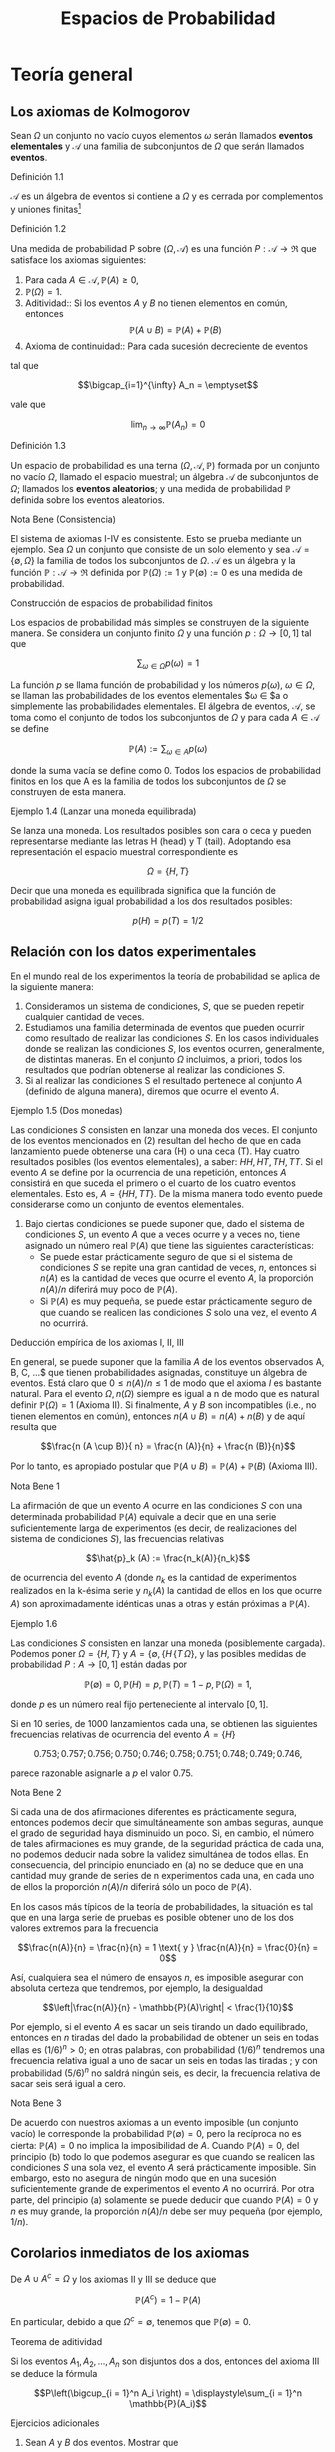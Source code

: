 #+title:Espacios de Probabilidad
* Teoría general
** Los axiomas de Kolmogorov
Sean $\Omega$ un conjunto no vacío cuyos elementos $\omega$ serán
llamados *eventos elementales* y $\mathcal{A}$ una familia de
subconjuntos de $\Omega$ que serán llamados *eventos*.
**** Definición 1.1
$\mathcal{A}$ es un álgebra de eventos si contiene a $\Omega$ y es
cerrada por complementos y uniones finitas[fn:1]
[fn:1]
Nomenclatura y definiciones previas. Sean $A$ y $B$ eventos.
1. Escribiremos $A^c := \{\omega \in \Omega : \omega \notin A\}$ para
   designar al evento que no ocurre $A$. El evento $A^c$ se llama el
   complemento de $A$.
2. Escribiremos $A \cup B := \{\omega \in \Omega : \omega \in A$ o $
   \omega \in B\}$ para designar al evento que ocurre al menos uno de
   los eventos $A$ o $B$. El evento $A \cup B$ se llama la unión de
   $A$ y $B$.
3. Escribiremos $A \cap B := \{\omega \in \Omega : \omega \in A$ y $
   \omega \in B\}$ para designar al evento ocurren ambos $A$ y $B$. El
   evento $A \cap B$ se llama la intersección de $A$ y $B$.
A veces escribiremos $A  \setminus  B$ en lugar de $A \cap B^c$,
esto es, el evento que $A$ ocurre, pero $B$ no lo hace. Cuando dos
eventos $A$ y $B$ no tienen elementos en común, esto es $A \cap B =
\emptyset$, diremos que $A$ y $B$ son disjuntos. Una colección de eventos
$A_1, A_2, \dots$ se dice disjunta dos a dos, si A_i \cap A_j =
\emptyset \forall i \neq j$.
1. $\Omega \in \mathcal{A}$,
2. $A \in \mathcal{A} \implies A^c \in \mathcal{A}$,
3. $A, B \in \mathcal{A} \implies A \cup B \in \mathcal{A}$.
**** Definición 1.2
Una medida de probabilidad P sobre $(\Omega, \mathcal{A})$ es una
función $P: \mathcal{A} \rightarrow \Re$ que satisface los axiomas
siguientes:
1. Para cada $A \in \mathcal{A}, \mathbb{P}(A) \geq 0$,
2. $\mathbb{P}(\Omega) = 1$.
3. Aditividad:: Si los eventos $A$ y $B$ no tienen elementos en común,
   entonces $$\mathbb{P}(A \cup B) = \mathbb{P}(A) + \mathbb{P}(B)$$
4. Axioma de continuidad:: Para cada sucesión decreciente de eventos

#+name: eq:1
\begin{equation}
A_1 \supset A_2 \supset \cdots \supset A_n \supset \cdots
\end{equation}

tal que

$$\bigcap_{i=1}^{\infty} A_n = \emptyset$$

vale que

$$\lim_{n \rightarrow \infty} \mathbb{P}(A_n) = 0$$
**** Definición 1.3
Un espacio de probabilidad es una terna $(\Omega, \mathcal{A},
\mathbb{P})$ formada por un conjunto no vacío $\Omega$, llamado el
espacio muestral; un álgebra $\mathcal{A}$ de subconjuntos de
$\Omega$; llamados los *eventos aleatorios*; y una medida de
probabilidad $\mathbb{P}$ definida sobre los eventos aleatorios.
**** Nota Bene (Consistencia)
El sistema de axiomas I-IV es consistente. Esto se prueba mediante un
ejemplo. Sea $\Omega$ un conjunto que consiste de un solo elemento y
sea $\mathcal{A} = \{\emptyset, \Omega\}$ la familia de todos los
subconjuntos de $\Omega$. $\mathcal{A}$ es un álgebra y la función
$\mathbb{P}: \mathcal{A} \rightarrow \Re$ definida por $\mathbb{P}(\Omega) := 1$
y $\mathbb{P}(\emptyset) := 0$ es una medida de probabilidad.
**** Construcción de espacios de probabilidad finitos
Los espacios de probabilidad más simples se construyen de la siguiente
manera. Se considera un conjunto finito $\Omega$ y una función $p :
\Omega \rightarrow [0, 1]$ tal que

$$\displaystyle\sum_{\omega \in \Omega} p (\omega) = 1$$

La función $p$ se llama función de probabilidad y los números
$p(\omega)$, $\omega \in \Omega$, se llaman las probabilidades de los
eventos elementales $\omega \in \Omeg$a o simplemente las
probabilidades elementales.
El álgebra de eventos, $\mathcal{A}$, se toma como el conjunto de
todos los subconjuntos de $\Omega$ y para cada $A \in \mathcal{A}$ se
define

$$\mathbb{P}(A) := \displaystyle\sum_{\omega \in A} p (\omega)$$

donde
la suma vacía se define como 0.
Todos los espacios de probabilidad finitos en los que A es la familia
de todos los subconjuntos de $\Omega$ se construyen de esta manera.
**** Ejemplo 1.4 (Lanzar una moneda equilibrada)
Se lanza una moneda. Los resultados posibles son cara o ceca y pueden
representarse mediante las letras H (head) y T (tail). Adoptando esa
representación el espacio muestral correspondiente es

$$\Omega = \{H, T \}$$

Decir que una moneda es equilibrada significa que la función de
probabilidad asigna igual probabilidad a los dos resultados posibles:

$$p (H) = p (T) = 1/2$$
** Relación con los datos experimentales
En el mundo real de los experimentos la teoría de probabilidad se
aplica de la siguiente manera:
1. Consideramos un sistema de condiciones, $S$, que se pueden repetir
   cualquier cantidad de veces.
2. Estudiamos una familia determinada de eventos que pueden ocurrir
   como resultado de realizar las condiciones $S$. En los casos
   individuales donde se realizan las condiciones $S$, los eventos
   ocurren, generalmente, de distintas maneras. En el conjunto
   $\Omega$ incluimos, a priori, todos los resultados que podrían
   obtenerse al realizar las condiciones $S$.
3. Si al realizar las condiciones S el resultado pertenece al conjunto
   $A$ (definido de alguna manera), diremos que ocurre el evento $A$.
**** Ejemplo 1.5 (Dos monedas)
Las condiciones $S$ consisten en lanzar una moneda dos veces.  El
conjunto de los eventos mencionados en (2) resultan del hecho de que
en cada lanzamiento puede obtenerse una cara (H) o una ceca (T). Hay
cuatro resultados posibles (los eventos elementales), a saber: $HH, HT
, TH, TT$. Si el evento $A$ se define por la ocurrencia de una
repetición, entonces $A$ consistirá en que suceda el primero o el
cuarto de los cuatro eventos elementales. Esto es, $A = \{HH, TT
\}$. De la misma manera todo evento puede considerarse como un
conjunto de eventos elementales.
4. Bajo ciertas condiciones se puede suponer que, dado el sistema de
   condiciones $S$, un evento $A$ que a veces ocurre y a veces no,
   tiene asignado un número real $\mathbb{P}(A)$ que tiene las siguientes
   características:
   - Se puede estar prácticamente seguro de que si el sistema de
     condiciones $S$ se repite una gran cantidad de veces, $n$,
     entonces si $n(A)$ es la cantidad de veces que ocurre el evento
     $A$, la proporción $n(A)/n$ diferirá muy poco de $\mathbb{P}(A)$.
   - Si $\mathbb{P}(A)$ es muy pequeña, se puede estar prácticamente seguro de
     que cuando se realicen las condiciones $S$ solo una vez, el
     evento $A$ no ocurrirá.
**** Deducción empírica de los axiomas I, II, III
En general, se puede suponer que la familia $A$ de los eventos
observados A, B, C, \dots$ que tienen probabilidades asignadas,
constituye un álgebra de eventos. Está claro que $0 \leq n(A)/n \leq
1$ de modo que el axioma $I$ es bastante natural. Para el evento
$\Omega, n(\Omega)$ siempre es igual a n de modo que es natural
definir $\mathbb{P}(\Omega) = 1$ (Axioma II). Si finalmente, $A$ y $B$
son incompatibles (i.e., no tienen elementos en común), entonces $n(A
\cup B) = n(A) + n(B)$ y de aquí resulta que

$$\frac{n (A \cup B)}{ n} = \frac{n (A)}{n} + \frac{n (B)}{n}$$

Por lo tanto, es apropiado postular que $\mathbb{P}(A \cup B) =
\mathbb{P}(A) + \mathbb{P}(B)$ (Axioma III).
**** Nota Bene 1
La afirmación de que un evento $A$ ocurre en las condiciones $S$ con
una determinada probabilidad $\mathbb{P}(A)$ equivale a decir que en una serie
suficientemente larga de experimentos (es decir, de realizaciones del
sistema de condiciones $S$), las frecuencias relativas

$$\hat{p}_k (A) := \frac{n_k(A)}{n_k}$$

de ocurrencia del evento $A$ (donde $n_k$ es la cantidad de
experimentos realizados en la k-ésima serie y $n_k(A)$ la cantidad de
ellos en los que ocurre $A$) son aproximadamente idénticas unas a
otras y están próximas a $\mathbb{P}(A)$.
**** Ejemplo 1.6
Las condiciones $S$ consisten en lanzar una moneda (posiblemente cargada).
Podemos poner $\Omega = \{H, T\}$ y $A = \{\emptyset, \{H\, \{T\,
\Omega\}$, y las posibles medidas de probabilidad $P : A \rightarrow
[0, 1]$ están dadas por

$$\mathbb{P}(\emptyset) = 0, \mathbb{P}(H) = p, \mathbb{P}(T) = 1 − p,
\mathbb{P}(\Omega) = 1,$$

donde $p$ es un número real fijo perteneciente al intervalo $[0, 1]$.

Si en 10 series, de 1000 lanzamientos cada una, se obtienen las
siguientes frecuencias relativas de ocurrencia del evento $A = \{H\}$

$$0.753; 0.757; 0.756; 0.750; 0.746; 0.758; 0.751; 0.748; 0.749;
0.746,$$

parece razonable asignarle a $p$ el valor 0.75.
**** Nota Bene 2
Si cada una de dos afirmaciones diferentes es prácticamente segura,
entonces podemos decir que simultáneamente son ambas seguras, aunque
el grado de seguridad haya disminuido un poco. Si, en cambio, el
número de tales afirmaciones es muy grande, de la seguridad práctica
de cada una, no podemos deducir nada sobre la validez simultánea de
todos ellas. En consecuencia, del principio enunciado en (a) no se
deduce que en una cantidad muy grande de series de n experimentos cada
una, en cada uno de ellos la proporción $n(A)/n$ diferirá sólo un poco
de $\mathbb{P}(A)$.

En los casos más típicos de la teoría de probabilidades, la situación
es tal que en una larga serie de pruebas es posible obtener uno de los
dos valores extremos para la frecuencia

$$\frac{n(A)}{n} = \frac{n}{n} = 1 \text{ y } \frac{n(A)}{n} =
\frac{0}{n} = 0$$

Así, cualquiera sea el número de ensayos $n$, es imposible asegurar
con absoluta certeza que tendremos, por ejemplo, la desigualdad

$$\left|\frac{n(A)}{n} - \mathbb{P}(A)\right| < \frac{1}{10}$$

Por ejemplo, si el evento $A$ es sacar un seis tirando un dado
equilibrado, entonces en $n$ tiradas del dado la probabilidad de
obtener un seis en todas ellas es $(1 / 6)^n > 0$; en otras palabras,
con probabilidad $(1 / 6)^n$ tendremos una frecuencia relativa igual a
uno de sacar un seis en todas las tiradas ; y con probabilidad $(5 /
6)^n$ no saldrá ningún seis, es decir, la frecuencia relativa de sacar
seis será igual a cero.
**** Nota Bene 3
De acuerdo con nuestros axiomas a un evento imposible (un conjunto
vacío) le corresponde la probabilidad $\mathbb{P}(\emptyset) = 0$, pero la
recíproca no es cierta: $\mathbb{P}(A) = 0$ no implica la imposibilidad de
$A$. Cuando $\mathbb{P}(A) = 0$, del principio (b) todo lo que podemos asegurar
es que cuando se realicen las condiciones $S$ una sola vez, el evento
$A$ será prácticamente imposible.
Sin embargo, esto no asegura de ningún modo que en una sucesión
suficientemente grande de experimentos el evento $A$ no ocurrirá. Por
otra parte, del principio (a) solamente se puede deducir que cuando
$\mathbb{P}(A) = 0$ y $n$ es muy grande, la proporción $n(A)/n$ debe ser muy
pequeña (por ejemplo, $1/n$).
** Corolarios inmediatos de los axiomas
De $A \cup A^c = \Omega$ y los axiomas II y III se deduce que

$$\mathbb{P}(A^c) = 1 − \mathbb{P}(A)$$

En particular, debido a que $\Omega^c = \emptyset$, tenemos que
$\mathbb{P}(\emptyset) = 0$.
**** Teorema de aditividad
Si los eventos $A_1, A_2, \dots , A_n$ son disjuntos dos a dos,
entonces del axioma III se deduce la fórmula

$$P\left(\bigcup_{i = 1}^n A_i \right) = \displaystyle\sum_{i = 1}^n
\mathbb{P}(A_i)$$

**** Ejercicios adicionales
1. Sean $A$ y $B$ dos eventos. Mostrar que
   - Si $A \subseteq B$, entonces $\mathbb{P}(A) \leq \mathbb{P}(B)$. Más precisamente:
     $\mathbb{P}(B) = \mathbb{P}(A) + \mathbb{P}(B \setminus A)$. Sugerencia. Expresar el evento
     $B$ como la unión disjunta de los eventos $A$ y $B \setminus A$ y
     usar el axioma III.
   - La probabilidad de que ocurra al menos uno de los eventos $A$ o
     $B$ es $$\mathbb{P}(A \cup B) = \mathbb{P}(A) + \mathbb{P}(B) −
     \mathbb{P}(A\cap B)$$

     Sugerencia. La unión $A \cup B$ de dos eventos puede expresarse
     como la unión de dos eventos disjuntos: $A \cup (B \ (A \cap
     B))$.
2. Mostrar que para eventos A, B y C vale que $$\mathbb{P}(A \cup B
   \cup C) = \mathbb{P}(A) + \mathbb{P}(B) + \mathbb{P}(C) −
   \mathbb{P}(A \cap B) − \mathbb{P}(A \cap C) − \mathbb{P}(B \cap
   C) + \mathbb{P}(A \cap B \cap C)$$

3. Mostrar que para eventos $A_1, A_2, \dots , A_n$ vale que $$P\left(
   \bigcup_{i=1}^n A_i \right) = \displaystyle\sum_i \mathbb{P}(A_i) −
   \displaystyle\sum_{i<j} \mathbb{P}(A_i \cap A_j) +
   \displaystyle\sum_{i<j<k} \mathbb{P}(A_i \cap A_j \cap A_k) −
   \cdots +(−1)^n \mathbb{P}(A_1 \cap A_2 \cap \cdots \cap A_n)$$

** Sobre el axioma de continuidad
**** Nota Bene 1
Si la familia de eventos A es finita el axioma de continuidad IV se
deduce de los axiomas I-III. En tal caso, en la sucesión (1) solo hay
una cantidad finita de eventos diferentes. Si $A_k$ es el menor de
ellos, entonces todos los conjuntos $A_{k + m} , m \geq 1$ coinciden
con $A_k$ . Tenemos que $A_k = A_{k + m} = \cap_{n = 1}^{\infty} A_n =
\emptyset$ y $\lim_{n \rightarrow \infty} \mathbb{P}(A_n) = \mathbb{P}(\emptyset) =
0$. Por lo tanto, todos los ejemplos de espacios de probabilidad
finitos satisfacen los axiomas I-IV.
**** Nota Bene 2
Se puede probar que para espacios muestrales infinitos, el axioma de
continuidad IV es independiente de los axiomas I-III. Este axioma es
esencial solamente para espacios de probabilidad infinitos y es casi
imposible elucidar su significado empírico en la forma en que lo
hicimos con los axiomas I-III.
**** Ejemplo 1.7
Sean $\Omega = Q \cap [0, 1] = \{r_1, r_2, r_3, \dots \}$ y
$\mathcal{A}_0$ la familia de los subconjuntos de $\Omega$ de la forma
$[a, b], [a, b), (a, b]$ o $(a, b)$. La familia, $A$ de todas las
uniones finitas de conjuntos disjuntos de $\mathcal{A}_0$ es un
álgebra de eventos. La medida de probabilidad definida por

$$\mathbb{P}(A) := b − a, si A \in \mathcal{A}_0,$$

$$\mathbb{P}(A) := \displaystyle\sum_{i=1}^k \mathbb{P}(A_i) \text{ si
} A = \bigcup_{i=1}^k A_i , \text{ para } A_i \in \mathcal{A}_0 \text{
y } A_i \cap A_j = \emptyset,$$

satisface los axiomas I-III pero no satisface el axioma de
continuidad.

En efecto, para cada $r \in \Omega, \{r\} \in \mathcal{A}$ y
$\mathbb{P}(\{r\) = 0$. Los eventos $A_n := \Omega \setminus \{r_1,
\dots , r_n\}, n \in N$, son decrecientes y $\bigcap_{n=1}^\infty A_n
= \emptyset$, sin embargo $\lim_{n \rightarrow \infty} \mathbb{P}(A_n
) = 1$, debido a que $\mathbb{P}(A_n) = 1$ para todo $n \geq 1$.
**** Teorema 1.8
1. Si $A_1 \supset A_2 \supset \cdots$ y $A = \bigcap_{n=1}^\infty A_n$
   , entonces $\mathbb{P}(A) = \lim_{n \rightarrow \infty} \mathbb{P}(A_n)$.
2. Si $A_1 \subset A_2 \subset \cdots$ y $A = \bigcup_{n=1}^\infty A_n$,
   entonces $\mathbb{P}(A) = \lim_{n \rightarrow \infty} \mathbb{P}(A_n)$.
**** Demostración
1. Considerar la sucesión $Bn = An \setminus A$. Observar que $B_1
   \supset B_2 \supset \cdots$ y $\bigcap_{n=1}^{\infty} B_n =
   \emptyset$. Por el axioma de continuidad se obtiene $\lim_{n
   \rightarrow \infty} \mathbb{P}(B_n) = 0$. Como $\mathbb{P}(B_n) =
   \mathbb{P}(A_n) − \mathbb{P}(A)$ se deduce que $$\lim_{n
   \rightarrow \infty} \mathbb{P}(A_n) = \mathbb{P}(A)$$
2. Considerar la sucesión $B_n = A_n^c$. Observar que $B_1 \supset B_2
   \supset \cdots$ y $\bigcap_{n=1}^{\infty} B_n = A^c$. Por el inciso
   1 se obtiene $$\lim_{n \rightarrow \infty} \mathbb{P}(B_n) =
   \mathbb{P}(A^c) = 1 − \mathbb{P}(A)$$. Como $\mathbb{P}(B_n) = 1 −
   \mathbb{P}(A_n)$ se deduce que $\lim_{n \rightarrow \infty}
   \mathbb{P}(A_n) = \mathbb{P}(A)$.
**** Ejemplo 1.9 (Números aleatorios)
Teóricamente, los números aleatorios son realizaciones independientes
del experimento conceptual que consiste en /"elegir al azar"/ un
número $U$ del intervalo $(0, 1]$. Aquí la expresión /"elegir al
azar"/ significa que el número $U$ tiene la distribución uniforme
sobre el intervalo $(0, 1]$, i.e., la probabilidad del evento $U \in
(a, b]$ es igual a $b − a$, para cualquier pareja de números reales
$a$ y $b$ tales que $0 < a < b \leq 1$.
**** Ejemplo 1.10 (Ternario de Cantor)
Se elije al azar un número $U$ del intervalo $(0, 1]$, ¿cuál es la
probabilidad de que el 1 no aparezca en el desarrollo en base 3 de
$U$?
Consideramos la representación en base 3 del número U:

$$U = \displaystyle\sum_{k \geq 1} \frac{a_k(U)}{3^k}$$

donde $a_k(U) \in \{0, 1, 2\, k \geq 1$.  Lo que queremos calcular es
la probabilidad del evento $A = \{a_k(U) \neq 1, \forall k \geq
1\}$. Primero observamos que

$$A = \bigcap_{i = 1}^{\infty} A_n$$

donde $A_n = \{a_k(U) \neq 1, \forall 1 \leq k \leq n\}$ y notamos que
$A_1 \supset A_2 \supset \cdots$. Usando el inciso (a) del Teorema 1.8
tenemos que $\mathbb{P}(A) = \lim_{n \rightarrow \infty}
\mathbb{P}(A_n)$. El problema se reduce a calcular la sucesión de
probabilidades $\mathbb{P}(A_n)$ y su límite.  Geométricamente el
evento $A_1$ se obtiene eliminando el segmento $(1 / 3, 2 / 3)$ del
intervalo $(0, 1]$:

$$A_1 = (0, 1 / 3] \cup [2 / 3, 1]$$ 

Para obtener $A_2$ eliminamos los tercios centrales de los dos
intervalos que componen $A_1$:

$$A_2 = (0, 1 / 9] \cup [2 / 9, 3 / 9] \cup [6 / 9, 7 / 9] \cup [8 /
9, 1]$$

Continuando de este modo obtenemos una caracterización geométrica de
los eventos $A_n : A_n$ es la unión disjunta de $2^n$ intervalos, cada
uno de longitud $3^{−n}$. En consecuencia, \mathbb{P}(A_n) = 2^n
\frac{1}{3^n} = \left(\frac{2}{3}\right)^2 $ Por lo tanto,
$\mathbb{P}(A) = \lim_{n \rightarrow \infty} (2 / 3) n = 0$.
**** Teorema 1.11 (\sigma-aditividad)
Si $A_1, A_2, \dots$ , es una sucesión de eventos disjuntos dos a dos
(i.e., $A_i \cap A_j = \emptyset$ para todos los pares $i, j$ tales
que $i \neq j$) y $\bigcup_{n=1}^{\infty} A_n \in \mathcal{A}$,
entonces
#+name: eq:2
\begin{equation}
P \left(\bigcup_{n=1}^{\infty} An \right) = \displaystyle\sum_{n=1}^{\infty} \mathbb{P}(An)
\end{equation}
**** Demostración 
La sucesión de eventos $Rn := \bigcup_{m>n} Am , n \geq 1$, es decreciente y tal que
$\bigcap_{n=1}^{\infty} Rn = \emptyset$. Por el axioma IV tenemos que
#+name: eq:3
\begin{equation}\lim_{n \rightarrow \infty} \mathbb{P}(Rn) = 0\end{equation}
y por el teorema de aditividad tenemos que
#+name: eq:4
\begin{equation} 
P \left(\bigcup{n=1}^{\infty} An \right) = \displaystyle\sum_{k=1}^n \mathbb{P}(Ak) + \mathbb{P}(Rn)
\end{equation}
De [[eq:4]] y [[eq:3]] se obtiene [[eq:2]].
**** Corolario 1.12 (Teorema de cubrimiento)
Si $B, A_1, A_2, \dots$ es una sucesión de eventos tal que $A =
\bigcup_{n=1}^{\infty} An \in \mathcal{A}$ y $B \subset A$, entonces

$$\mathbb{P}(B) \leq \displaystyle\sum_{n=1}^{\infty} \mathbb{P}(An)$$
**** Demostración 
Una cuenta. Descomponemos B en una unión disjunta de eventos

$$B = B \cap \left(\bigcup_{n=1}^{\infty} A_n \right) =
\bigcup_{n=1}^{\infty} \left(B \cap \left(A_n \setminus
\bigcup_{k=1}^{n-1}(A_n \cap A_k) \right) \right)$$

y aplicamos el teorema de $\sigma$-aditividad

$$\mathbb{P}(B) = \displaystyle\sum_{n=1}^{ \infty} P \left(B \cap
\left(An \setminus \bigcup_{k=1}^{n−1} (An \cap Ak) \right)\right)
\leq \sum_{n=1}^{\infty} \mathbb{P}(An)$$
**** Ejercicios adicionales
1. Sean $\Omega$ un conjunto no vacío y $\mathcal{A}$ un álgebra de
   eventos. Sea $P : \mathcal{A} \rightarrow \Re$ una función tal que
   1. Para cada $A \in \mathcal{A}, \mathbb{P}(A) \geq 0$,
   2. $\mathbb{P}(\Omega) = 1$.
   3. Si los eventos $A$ y $B$ no tienen elementos en común, entonces
      $\mathbb{P}(A \cup B) = \mathbb{P}(A) + \mathbb{P}(B)$.
   4. Si $(A_n)_{n \geq 1}$ es una sucesión de eventos disjuntos dos a
      dos y $\bigcup_{n=1}^{\infty}A_n \in \mathcal{A}$, entonces $$
      P\left(\bigcup_{n=1}^{\infty} An \right) = \sum_{n=1}^{\infty}
      \mathbb{P}(An)$$ Mostrar que bajo esas condiciones la función
      $P$ satisface el axioma de continuidad.
** \sigma-álgebras y teorema de extensión
El álgebra $\mathcal{A}$ se llama una $\sigma$-álgebra, si toda unión
numerable $\bigcup_{n=1}^{\infty} An$ de conjuntos $A_1, A_2, \cdots
\in \mathcal{A}$, disjuntos dos a dos, también pertenece a
$\mathcal{A}$.  De la identidad

$$\bigcup_{n=1}^{\infty} A_n = \bigcup_{n=1}^{\infty} \left(A_n
\setminus \bigcup_{k=1}^{n−1}(An \cap Ak)\right)$$

se deduce que la $\sigma$-álgebra también contiene todas las uniones
numerables de conjuntos $A_1, A_2, \cdots \in \mathcal{A}$. De la
identidad

$$\bigcap{n=1}^{\infty} A_n = \Omega \setminus \bigcup{n=1}^{\infty}
A_n^c$$

lo mismo puede decirse de las intersecciones.
**** Nota Bene 
Solamente cuando disponemos de una medida de probabilidad, $P$,
definida sobre una $\sigma$-álgebra, $\mathcal{A}$, obtenemos libertad
de acción total, sin peligro de que ocurran eventos que no tienen
probabilidad.
**** Lema 1.13 (\sigma-álgebra generada)
Dada un álgebra $\mathcal{A}$ existe la menor $\sigma$ - álgebra,
\sigma(\mathcal{A})$, que la contiene, llamada la $\sigma$ - álgebra
generada por $\mathcal{A}$.
**** Teorema 1.14 (Extensión)
Dada una función de conjuntos, $P$, no negativa y $\sigma$-aditiva
definida sobre un álgebra $\mathcal{A}$ se la puede extender a todos
los conjuntos de la $\sigma$-álgebra generada por $\mathcal{A},
\sigma(\mathcal{A})$, sin perder ninguna de sus propiedades (no
negatividad y $\sigma$-aditividad) y esta extensión puede hacerse de
una sola manera.
**** Esbozo de la demostración
Para cada $A \subset \Omega$ definimos

$$P^*(A) := \inf_{A \subset \cup_n An} \displaystyle\sum_n
\mathbb{P}(An)$$

donde el ínfimo se toma respecto a todos los cubrimientos del conjunto
$A$ por colecciones finitas o numerables de conjuntos $An$
pertenecientes a $\mathcal{A}$. De acuerdo con el Teorema de
cubrimiento $P^*(A)$ coincide con $\mathbb{P}(A)$ para todo conjunto
$A \in \mathcal{A}$.  La función $P^*$ es no negativa y
$\sigma$-aditiva sobre $\sigma(\mathcal{A})$. La unicidad de la
extensión se deduce de la propiedad minimal de $\sigma(\mathcal{A})$.
* Simulación de experimentos aleatorios con espacio muestral finito
** Números aleatorios
Toda computadora tiene instalado un algoritmo para simular números
aleatorios que se pueden obtener mediante una instrucción del tipo
/"random"/. En el software Octave, por ejemplo, la sentencia rand
simula un número aleatorio y /rand(1, n)/ simula un vector de $n$
números aleatorios. En algunas calculadoras (llamadas científicas) la
instrucción Rand permite simular números aleatorios de tres
dígitos. En algunos libros de texto se pueden encontrar tablas de
números aleatorios (p. ej., Meyer, P. L.: Introductory Probability and
Statistical Applications. Addison-Wesley, Massachusetts. (1972))
**** Cómo usar los números aleatorios
La idea principal se puede presentar mediante un ejemplo muy
simple. Queremos construir un mecanismo aleatorio para simular el
lanzamiento de una moneda cargada con probabilidad p de obtener de
obtener $"cara"$. Llamemos $X$ al resultado del lanzamiento: $X \in
\{0, 1\}$ con la convención de que $"cara" = 1$ y $"ceca" = 0$.  Para
construir $X$ usamos un número aleatorio $U$, uniformemente
distribuido sobre el intervalo $[0, 1]$ y definimos

#+name:eq:5
\begin{equation}X := \textbf{1} \{1 − p < U \leq 1\}\end{equation}
Es fácil ver X satisface las condiciones requeridas. En efecto,

$$\mathbb{P}(X = 1) = \mathbb{P}(1 − p < U \leq 1) = 1 − (1 − p) = p$$

La ventaja de la construcción es que se puede implementar casi
inmediatamente en una computadora. Por ejemplo, si $p = 1 / 2$, una
rutina en Octave para simular $X$ es la siguiente
Rutina para simular el lanzamiento de una moneda equilibrada
#+BEGIN_EXAMPLE
U = rand;
if U > 1/2
  X = 1;
else
  X = 0;
end
X
#+END_EXAMPLE
**** Nota Bene 
El ejemplo anterior es el prototipo para construir y simular
experimentos aleatorios. Con la misma idea podemos construir
experimentos aleatorios tan complejos como queramos.
** Simulación de experimentos aleatorios
Supongamos que $\Omega = \{\omega_1, \omega_2, \dots , \omega_m\}$
representa el espacio muestral correspondiente a un experimento
aleatorio y que cada evento elemental $\omega_k \in \Omega$ tiene
asignada la probabilidad $p(\omega_k) = p_k$.
Usando un número aleatorio, U, uniformemente distribuido sobre el
intervalo $(0, 1]$, podemos construir un mecanismo aleatorio, $X$,
para simular los resultados del experimento aleatorio
considerado. Definimos
#+name:eq:6
\begin{equation}
X = \displaystyle\sum_{k=1}^m k \textbf{1} \{L_{k−1} < U \leq L_k\}
\end{equation}
donde

$$L_0 := 0 \text{ y } L_k := \displaystyle\sum_{i=1}^k p_i, (1 \leq k
\leq m)$$

e identificamos cada evento elemental $\omega_k \in \Omega$ con su
correspondiente subíndice $k$.  En efecto, de la definición (6) se
deduce que para cada $k = 1, \dots , m$ vale que

$$\mathbb{P}(X = k) = \mathbb{P}(L_{k−1} < U \leq L_k) = L_k − L_{k−1}
= p_k$$
**** Nota Bene 
El mecanismo aleatorio definido en (6) se puede construir
$"gráficamente"$ de la siguiente manera:
1. Partir el intervalo $(0, 1]$ en m subintervalos sucesivos $I_1,
   \dots , I_m$ de longitudes $p_1, \dots , p_m$ , respectivamente.
2. Sortear un número aleatorio, $U$, y observar en qué intervalo de la
   partición cae.
3. Si $U$ cae en el intervalo $I_k$, producir el resultado $\omega_k$.
**** Ejemplo 2.1 (Lanzar un dado equilibrado)
Se quiere simular el lanzamiento de un dado equilibrado. El espacio
muestral es $\Omega = \{1, 2, 3, 4, 5, 6\}$ y la función de
probabilidades es $p(k) = 1/6, k = 1, \dots , 6$. El mecanismo
aleatorio $X = X(U)$, definido en (6), se construye de la siguiente
manera:
1. Partir el intervalo $(0, 1]$ en 6 intervalos sucesivos de longitud
   $1 / 6: I_1 = (0, 1 / 6]$, $I_2 = (1 / 6, 2 / 6]$, $I_3 = (2 / 6, 3
   / 6]$, $I_4 = (3 / 6, 4 / 6]$, $I_5 = (4 / 6, 5 / 6]$ e $I_6 = (5 /
   6, 6 / 6]$.
2. Sortear un número aleatorio $U$.
3. Si $U \in I_k, X = k$.

En pocas palabras,

#+name:eq:7
\begin{equation}
X = \displaystyle\sum_{k=1}^6 k \textbf{1}\left\{\frac{k−1}{6} < U \leq \frac{k}{6}\right\}
\end{equation}

Por ejemplo, si sorteamos un número aleatorio, $U$ y se obtiene que $U
= 0.62346$, entonces el valor simulado del dado es $X = 4$. Una rutina
en Octave para simular $X$ es la siguiente Rutina para simular el
lanzamiento de un dado
#+BEGIN_EXAMPLE
U = rand;
k = 0;
do
  k++;
until((k - 1) / 6 < U & U <= k / 6)
X = k
#+END_EXAMPLE
** Estimación de probabilidades
Formalmente, un experimento aleatorio se describe mediante un espacio
de probabilidad $(\Omega, \mathcal{A}, \mathbb{P})$. Todas las
preguntas asociadas con el experimento pueden reformularse en términos
de este espacio. En la práctica, decir que un evento A ocurre con una
determinada probabilidad $\mathbb{P}(A) = p$ equivale a decir que en una serie
suficientemente grande de experimentos las frecuencias relativas de
ocurrencia del evento $A$

$$\hat{p}_k (A) = \frac{n_k(A)}{n_k}$$

(donde $n_k$ es la cantidad de ensayos realizados en la k-ésima serie
y $n_k(A)$ es la cantidad en los que ocurre $A$) son aproximadamente
idénticas unas a otras y están próximas a $p$. Las series de
experimentos se pueden simular en una computadora utilizando un
generador de números aleatorios.
**** Ejemplo 2.2
El experimento consiste en lanzar 5 monedas equilibradas y registrar
la cantidad N de caras observadas. El conjunto de todos los resultados
posibles es $\Omega = \{0, 1, 2, 3, 4, 5\}$.  El problema consiste en
asignarle probabilidades a los eventos elementales.  La solución
experimental del problema se obtiene realizando una serie
suficientemente grande de experimentos y asignando a cada evento
elemental su frecuencia relativa.  Sobre la base de una rutina similar
a la que presentamos en la sección 2.1 para simular el resultado del
lanzamiento de una moneda equilibrada se pueden simular $n = 10000$
realizaciones del experimento que consiste en lanzar 5 monedas
equilibradas. Veamos co mo hacerlo. Usamos la construcción (5) para
simular el lanzamiento de 5 monedas equilibradas $X_1, X2, X3, X4,
X5$. La cantidad de caras observadas es la suma de las $X_i: N = X_1+
X2+ X3+ X4+ X5$.
Repitiendo la simulación 10000 veces (o genéricamente n veces),
obtenemos una tabla que contiene la cantidad de veces que fué simulado
cada valor de la variable $N$. Supongamos que obtuvimos la siguiente
tabla:
#+name:eq:8
| valor simulado    |   0 |    1 |    2 |    3 |    4 |   5 |
|-------------------+-----+------+------+------+------+-----|
| cantidad de veces | 308 | 1581 | 3121 | 3120 | 1564 | 306 |
En tal caso diremos que se obtuvieron las siguientes estimaciones

$$\mathbb{P}(N = 0) \approx 0.0308, \mathbb{P}(N = 1) \approx 0.1581,
\mathbb{P}(N = 2) \approx 0.3121$$

$$\mathbb{P}(N = 3) \approx 0.3120, \mathbb{P}(N = 4) \approx 0.1564,
\mathbb{P}(N = 5) \approx 0.0306$$

Para finalizar este ejemplo, presentamos un programa en Octave que
simula diez mil veces el lanzamiento de cinco monedas equilibradas,
contando en cada una la cantidad de caras observadas y que al final
provee una tabla como la representada en (8)
#+BEGIN_EXAMPLE
n = 10000;
N = zeros(1,n);
for i = 1:n
  U = rand(1,5);
  X = [ U <= (1/2)];
  N(i) = sum(X);
end
for j=1:6
  T(j) = sum([N == j-1]);
end
T
#+END_EXAMPLE
**** Nota Bene 
Usando las herramientas que proporciona el análisis combinatorio (ver
sección 3) se puede demostrar que para cada $k \in \{0, 1, 2, 3, 4,
5\}$ vale que

$$\mathbb{P}(N = k) = \binom{5}{k} \frac{1}{32}$$

En otros términos,

$$\mathbb{P}(N = 0) = 0.03125, \mathbb{P}(N = 1) = 0.15625,
\mathbb{P}(N = 2) = 0.31250$$

$$\mathbb{P}(N = 3) = 0.31250, \mathbb{P}(N = 4) = 0.15625,
\mathbb{P}(N = 5) = 0.03125$$
**** Ejemplo 2.3 (Paradoja de De Mere)
¿Cuál de las siguientes apuestas es más conveniente?
- Obtener al menos un as en 4 tiros de un dado.
- Obtener al menos un doble as en 24 tiros de dos dados.
1. La construcción (7) permite simular 4 tiros de un dado usando 4
   números aleatorios independientes $U1, U2, U3, U4$. La cantidad de
   ases obtenidos en los 4 tiros es la suma $S =
   \displaystyle\sum_{i=1}^4 \textbf{1}\{0 < U_i \leq 1 / 6\}$. El
   evento $A_1 =$ /"obtener al menos un as en 4 tiros de un dado"/
   equivale al evento $S \geq 1$. Si repetimos la simulación 10000
   veces podemos obtener una estimación (puntual) de la probabilidad
   del evento $A_1$ calculando su frecuencia relativa. La siguiente
   rutina (en Octave) provee una estimación de la probabilidad del
   evento $A_1$ basada en la repetición de 10000 simulaciones del
   experimento que consiste en tirar 4 veces un dado.
Rutina 1
#+BEGIN_EXAMPLE
n = 10000;
A_1 = zeros(1,n);
for i = 1:n
  U = rand(1,4);
  S = sum(U <= 1/6);
  if S >= 1
    A_1(i) = 1;
  else
    A_1(i) = 0;
  end
end
hpA_1 = sum(A_1)/n
#+END_EXAMPLE
Ejecutando 10 veces la Rutina 1 se obtuvieron los siguientes
resultados para la frecuencia relativa del evento $A_1$

$$0.5179 0.5292 0.5227 0.5168 0.5204 0.5072 0.5141 0.5177 0.5127
0.5244$$

Notar que los resultados obtenidos se parecen entre sí e indican que
la probabilidad de obtener al menos un as en 4 tiros de un dado es
mayor que 0.5.

2. La construcción (7) permite simular 24 tiros de dos dados usando 48
   números aleatorios independientes $U_1, U_2, \dots , U_{47},
   U_{48}$.

La cantidad de veces que se obtiene un doble as en los 24 tiros de dos
dados es la suma $S = \displaystyle\sum_{i=1}^24 \textbf{1} \{0 <
U_{2i−1} \leq 1 / 6, 0 < U_{2i} \leq 1 / 6\}$. El evento $A_2 =$
/"obtener al menos un doble as en 24 tiros de dos dados"/ equivale al
evento $S \geq 1$.

Si repetimos la simulación 10000 veces podemos obtener una estimación
(puntual) de la probabilidad del evento $A_2$ calculando su frecuencia
relativa.

La siguiente rutina (en Octave) provee una estimación de la
probabilidad del evento $A_2$ basada en la repetición de 10000
simulaciones del expe rimento que consiste en tirar 24 veces dos
dados.

Rutina 2
#+BEGIN_EXAMPLE
n = 10000;
A_2 = zeros(1,n);
for i = 1:n
  U = rand(2,24);
  V = (U <= 1/6);
  S = sum(V(1,:).*V(2,:));
  if S >= 1
    A_2(i) = 1;
  else
    A_2(i) = 0;
  end
end
hpA_2 = sum(A_2)/n
#+END_EXAMPLE
Ejecutando 10 veces la Rutina 2 se obtuvieron los siguientes
resultados para la frecuencia relativa del evento $A_2$

$$0.4829 0.4938 0.4874 0.4949 0.4939 0.4873 0.4882 0.4909 0.4926
0.4880$$

Notar que
los resultados obtenidos se parecen entre sí e indican que la
probabilidad de obtener al menos un doble as en 24 tiros de dos dados
es menor que 0.5.
**** Conclusión
Los resultados experimentales obtenidos indican que es mejor apostar a
que se obtiene al menos un as en 4 tiros de un dado que apostar a que
se obtiene al menos un doble as en 24 tiros de un dado.
* Elementos de Análisis Combinatorio
Cuando se estudian juegos de azar, procedimientos muestrales,
problemas de or den y ocupación, se trata por lo general con espacios
muestrales finitos $\Omega$ en los que a todos los eventos elementales
se les atribuye igual probabilidad. Para calcular la probabilidad de
un evento $A$ tenemos que dividir la cantidad de eventos elementales
contenidos en $A$ (llamados casos favorables) entre la cantidad de
total de eventos elementales contenidos en $\Omega$ (llamados casos
posibles). Estos cálculos se facilitan por el uso sistemático de unas
pocas reglas.
** Regla del Producto
Sean $A$ y $B$ dos conjuntos cualesquiera. El producto cartesiano de
$A$ y $B$ se define por $A \times B = \{(a, b) : a \in A$ y $b \in
B\}. Si $A$ y $B$ son finitos, entonces $|A \times B| = |A| · |B|$.
**** Demostración 
Supongamos que $A = \{a_1, a_2, \dots , a_m\}$ y $B = \{b_1, b_2, \dots ,
b_n\}$. Basta observar el cuadro siguiente
|        | b_1        | b_2        | \dots | b_n        |
| a_1    | (a_1, b_1) | (a_1, b_2) | \dots | (a_1, b_n) |
| a_2    | (a_2, b_1) | (a_2, b_2) | \dots | (a_2, b_n) |
| \vdots | \vdots     | \vdots     |       | \vdots     |
| a_m    | (a_m, b_1) | (a_m, b_2) | \dots | (a_m, b_n) |
Cuadro 1: Esquema rectangular del tipo tabla de multiplicar con $m$
filas y $n$ columnas: en la intersección de fila $i$ y la columna $j$
se encuentra el par $(a_i, b_j)$. Cada par aparece una y sólo una vez.
En palabras, con $m$ elementos $a_1, \dots , a_m$ y $n$ elementos
$b_1, \dots , b_n$ es posible formar $m · n$ pares $(a_i, b_j)$ que
contienen un elemento de cada grupo.
**** Teorema 3.1 (Regla del producto)
Sean A_1, A_2, \dots , An, n conjuntos cualesquiera. El producto
cartesiano de los $n$ conjuntos $A_1, A_2, \dots , An$ se define por

$$A_1 \times A_2 \times \cdots \times An = \{(x_1, x_2, \dots , x_n) :
x_i \in A_i, 1 \leq i \leq n\}$$

Si los conjuntos $A_1 , A_2 , \dots, An$ son finitos, entonces

$$|A_1 \times A_2 \times \cdots \times An | = \prod_{i=1}^n |A_i|$$
**** Demostración 
Si $n = 2$ ya lo demostramos. Si $n = 3$, tomamos los pares $(x_1, x_2)$
como elementos de un nuevo tipo. Hay $|A_1| · |A_2|$ elementos de ese
tipo y $|A_3|$ elementos $x_3$. Cada terna $(x_1 , x_2 , x_3)$ es un
par formado por un elemento $(x_1 , x_2)$ y un elemento $x_3$ ; por lo
tanto, la cantidad de ternas es $|A_1| · |A_2| ·|A_3|$. Etcétera.
**** Nota Bene 
Muchas aplicaciones se basan en la siguiente reformulación de la regla
del producto: $r$ decisiones sucesivas con exactamente $n_k$
elecciones posibles en el k-ésimo paso pueden producir un total de
$n_1· n_2 \cdots n_r$ resultados diferentes.
**** Ejemplo 3.2 (Ubicar r bolas en n urnas)
Los resultados posibles del experimento se pueden representar mediante
el conjunto

$$\Omega = \{1, 2, \dots , n\}^r = \{(x_1, x_2, \dots , x_r) : x_i \in
\{1, 2, \dots , n\}, 1 \leq i \leq r\},$$

donde $x_i = j$ representa el resultado /"la bola i se ubicó en la
urna j"/. Cada bola puede ubicarse en una de las $n$ urnas
posibles. Con $r$ bolas tenemos $r$ elecciones sucesivas con
exactamente $n$ elecciones posibles en cada paso. En consecuencia, $r$
bolas pueden ubicarse en $n$ urnas de $n_r$ formas distintas.  Usamos
el lenguaje figurado de bolas y urnas, pero el mismo espacio muestral
admite muchas interpretaciones distintas. Para ilustrar el asunto
listaremos una cantidad de situciones en las cuales aunque el
contenido intuitivo varía son todas abstractamente equivalentes al
esquema de ubicar $r$ bolas en $n$ urnas, en el sentido de que los
resultados difieren solamente en su descripción verbal.
1. Nacimientos:: Las configuraciones posibles de los nacimientos de r
   personas corresponde a los diferentes arreglos de r bolas en n =
   365 urnas (suponiendo que el año tiene 365 días).
2. Accidentes:: Clasificar r accidentes de acuerdo con el día de la
   semana en que ocurrieron es equivalente a poner r bolas en n = 7
   urnas.
3. Muestreo:: Un grupo de personas se clasifica de acuerdo con,
   digamos, edad o profesión. Las clases juegan el rol de las urnas y
   las personas el de las bolas.
4. Dados:: Los posibles resultados de una tirada de r dados
   corresponde a poner r bolas en n = 6 urnas. Si en lugar de dados se
   lanzan monedas tenemos solamente n = 2 urnas.
5. Dígitos aleatorios:: Los posibles or denamientos de una sucesión de
   r dígitos corresponden a las distribuciones de r bolas (= lugares)
   en diez urnas llamadas $0, 1, \dots , 9$.
6. Coleccionando figuritas:: Los diferentes tipos de figuritas
   representan las urnas, las figuritas coleccionadas representan las
   bolas.
** Muestras ordenadas
Se considera una /"población"/ de $n$ elementos $a1, a2, \dots ,
a_n$. Cualquier secuencia ordenada $a_{j1}, a_{j2}, \dots , a_{jk}$ de
k símbolos se llama una muestra ordenad a de tamaño k tomada de la
población. (Intuitivamente los elementos se pueden elegir uno por
uno). Hay dos procedimientos posibles.
1. Muestreo con reposición. Cada elección se hace entre toda la
   población, por lo que cada elemento se puede elegir más de una
   vez. Cada uno de los k elementos se puede elegir en n formas: la
   cantidad de muestras posibles es, por lo tanto, $n_k$, lo que
   resulta de la regla del producto con $n_1 = n_2 = \cdots = n_k =
   n$.
2. Muestreo sin reposición. Una vez elegido, el elemento se quita de
   la población, de modo que las muestras son arreglos sin
   repeticiones. El volumen de la muestra k no puede exceder el tamaño
   de la población total n. Tenemos n elecciones posibles para el
   primer elemento, pero sólo $n−1$ para el segundo, $n−2$ para el
   tercero, etcétera. Usando la regla del producto se obtiene un total
   de
#+name:eq:9
\begin{equation(n)_k := n(n − 1)(n −2) \cdots (n − k + 1)\end{equation}
elecciones posibles.
**** Teorema 3.3
Para una población de $n$ elementos y un tamaño de muestra prefijado
$k$, existen $n^k$ diferentes muestras con reposición y $(n)_k$
muestras sin reposición.
**** Ejemplo 3.4
Consideramos una urna con 8 bolas numeradas $1, 2, \dots , 8$
1. Extracción con rep os ición. Extraemos 3 bolas con reposición:
   después de extraer una bola, anotamos su número y la ponemos de
   nuevo en la urna. El espacio muestral $\Omega_1$ correspondiente a
   este experimento consiste de todas las secuencias de longitud 3 que
   pueden formarse con los símbolos $1, 2, \dots 8$. De acuerdo con el
   Teorema 3.3, $\Omega_1$ tiene $8^3 = 512$ elementos. Bajo la
   hipótesis de que todos los elementos tienen la misma probabilidad,
   la probabilidad de observar la secuencia $(3, 7, 1)$ es $1 / 512$.
2. Extracción de una colección ordenada sin reposición. Extraemos 3
   bolas sin reposición: cada bola elegida no se vuelve a poner en la
   urna. Anotamos los números de las bolas en el orden en que fueron
   extraídas de la urna. El espacio muestral $\Omega_2$
   correspondiente a este experimento es el conjunto de todas las
   secuencias de longitud 3 que pueden formarse con los símbolos $1, 2
   \dots , 8$ donde cada símbolo puede aparecer a los sumo una vez. De
   acuerdo con el Teorema 3.3, $\Omega_2$ tiene $(8)_3 = 8 · 7 · 6 =
   336$ elementos. Bajo la hipótesis que todos los elementos tienen la
   misma probabilidad, la probabilidad de observar la secuencia $(3,
   7, 1)$ (en ese orden) es $1 / 336$.
**** Ejemplo 3.5
Una urna contiene 6 bolas rojas y 4 bolas negras. Se extraen 2 bolas
con reposición. Para fijar ideas supongamos que las bolas están
numeradas de la siguiente manera: las primeras 6 son las rojas y las
últimas 4 son las negras. El espacio muestral asociado es $\Omega =
\{1, \dots , 10\}^2$ y su cantidad de elementos $|\Omega| = 10^2$.
1. ¿Cuál es la probabilidad de que las dos sean rojas? Sea R el evento
   /"las dos son rojas"/, $R = \{1, \dots , 6\}^2$ y $|R| = 6^2$. Por
   lo tanto, $\mathbb{P}(R) = 6^2 / 10^2 = 0.36$.
2. ¿Cuál es la probabilidad de que las dos sean del mismo co lor? Sea
   N el evento /"las dos son negras"/, $N = \{7, \dots , 10\}^2$ y
   $|N| = 4^2, entonces $\mathbb{P}(N) = 4^2 / 10^2 = 0.16$. Por lo tanto, $\mathbb{P}(R
   \cup N) = \mathbb{P}(R) + \mathbb{P}(N) = 0.52$.
3. ¿Cuál es la probabilidad de que al menos una de las dos sea roja?
   El evento /"al menos una de las dos es roja"/ es el complemento de
   /"las dos son negras"/. Por lo tanto, $\mathbb{P}(N^c) = 1−\mathbb{P}(N) = 0.84$.
Si se consideran extracciones sin reposición, deben reemplazarse las
cantidades $10^2 , 6^2$ y $4^2$ por las correspondientes $(10)_2 ,
(6)_2$ y $(4)_2$.
Caso especial k = n. 
En muestreo sin reposición una muestra de tamaño $n$ incluye a toda la
población y representa una permutación de sus elementos. En
consecuencia, $n$ elementos $a1, a2, \dots , an$ se pueden ordenar de
$(n)_n = n ·(n −1) \cdots 2 ·1$ formas distintas. Usualmente el número
$(n)_n$ se denota $n!$ y se llama el factorial de $n$.
**** Corolario 3.6
La cantidad de formas distintas en que se pueden ordenar $n$ elementos
es
#+name:eq:10
\begin{equation}n! = 1 · 2 \cdots n\end{equation}
**** Observación 3.7
Las muestras ordenadas de tamaño $k$, sin reposición, de una población
de $n$ elementos, se llaman variaciones de $n$ elementos tomados de a
$k$. Su número total $(n)_k$ se puede calcular del siguiente modo
#+name:eq:11
\begin{equation(n)_k = \frac{n!}(n-k)!}\end{equation}
**** Nota Bene sobre muestreo aleatorio
Cuando hablemos de /"muestras aleatorias de tamaño k"/, el adjetivo
aleatorio indica que todas las muestras posibles tienen la misma
probabilidad, a saber: $1/n^k$ en muestreo con reposición y $1 /
(n)_k$ en muestreo sin reposición. En ambos casos, $n$ es el tamaño de
la población de la que se extraen las muestras.  Si $n$ es grande y
$k$ es relativamente pequeño, el cociente $(n)_k/n^k$ está cerca de la
unidad. En otras palabras, para grandes poblaciones y muestras
relativamente pequeñas, las dos formas de muestrear son prácticamente
equivalentes.
**** TODO Ejemplos
Consideramos muestras aleatorias de volumen k (con reposición) tomadas
de una población de n elementos a1 , \dots , an . Nos interesa el
evento que en una muestra no se repita ningún el
emento. En total existen n
k
muestras diferentes, de las cuales (n)
k
satisfacen la condición
19
estipulada. Por lo tanto, la probabilidad de ninguna repetición en nuestra muestra es}
p =}
(n)
k
n
k
=
n (n −{1) \cdots (n − k + 1)
n
k
(12)
Las interpretaciones concretas de la fórmula (12) revelan aspectos sorprendentes.
Muestras aleatorias de números. La población consiste de los diez dígitos 0, 1, \dots , 9.
Toda sucesión de cinco dígitos representa una muestra de tamaño k = 5, y supondremos que
cada uno de esos arreglos tiene probabilidad 10
−{5}
. La probabilidad de que 5 dígitos aleatorios}
sean todos distintos es p = (10)}
5
10
−{5}
= 0.3024.
Bolas y urnas. Si n bolas se ubican aleatoriamente en n urnas, la probabilidad de que cada}
urna esté ocupada es
p =}
n{!}
n
n
.
Interpretaciones:
(a) Para n = 7, p = 0.00612\dots. Esto significa que si en una ciudad ocurren 7 acci
dente s por}
semana, entonces (suponiendo que todas las ubicaciones posibles son igualmente prob
ables) prácticamente todas las semanas contienen días con dos o más accidentes, y en
promedio solo una semana de 164 mostrará una distribución uniforme de un accidente
por día.
(b) Para n = 6 la probabilidad p es igual a 0.01543... Esto muestra lo extremadamente
improbable que en seis tiradas de un dado perfecto aparezcan todas las caras.
Cumpleaños. Los cumpleaños de k personas constituyen una muestra de tamaño k de la}
población formada por todos los días del año.
De acuerdo con la ecuación (12) la probabilidad, p}
k
, de que todos los k cumpleaños sean
diferentes es
p
k
=
(365)
k
365
k
=

1 −}
1
365

1 −}
2
365

\cdots

1 −}
k −{1
365

.
Una fórmula aparentemente abominable. Si k = 23 tenemos p
k
< 1}/{2. En palabras, para 23 
personas la probabilidad que al menos dos personas tengan un cumpleaños común excede 1 / 2}.
Aproximaciones numéricas de p
k
. Si k es chico, tomando logaritmos y usando que para x
pequeño y positivo log(1 −x) \sim −x, se obtiene
log p
k
\sim −
1 + 2 + \cdots + (k −} 1)
365
= −}
k (k − 1)}
730
.
20
**** Ejercicios adicionales
5. Hallar la probabilidad $p_k$ de que en una muestra de k dígitos
   aleatorios no haya dos iguales.

Estimar el valor numérico de p
10
usando la fórmula de Stirling (1730): n! \sim e 
−n
n
n{+}
1
2
\sqrt{}
2 \pi .

6. Considerar los primeros 10000 decimales del número $\pi$. Hay 2000
   grupos de cinco dígitos. Contar la cantidad de grupos en los que
   los 5 dígitos son diferentes e indicar la frecuencia relativa del
   evento considerado. Comparar el resultado obtenido con la
   probabilidad de que en una muestra de 5 dígitos aleatorios no haya
   dos iguales.
** Subpoblaciones
En lo que sigue, utilizaremos el término población de tamaño n para
designar una colección de n elementos sin considerar su orden. Dos
poblaciones se consideran diferentes si una de ellas contiene algún
elemento que no está contenido en la otra.

Uno de los problemas más importantes del cálculo combinatorio es determinar la cantidad C}
n, k
de subpoblaciones distintas de tamaño k que tiene una población de tamaño n.

Cuando n y k son pequeños, el problema se puede resolver por enumeración directa. Por
ejemplo, hay seis formas distintas elegir dos letras entre cuatro letras A, B, C, D, a saber:
AB, AC , AD, BC, BD, CD. Así, C
4, 2
= 6. 

Cuando la cantidad de elementos de la colección es grande la
enumeración directa es impracticable. El problema general se resuelve
razonando de la siguiente manera: consideramos una subpoblación de
tamaño k de una población de n elementos. Cada numeración arbitraria
de los elementos de la subpoblación la convierte en una muestra
ordenada de tamaño k. Todas las muestras ordenadas de tamaño k se
pueden obtener de esta forma. Debido a que k elementos se pueden
ordenar de k! formas diferentes, resulta que k! veces la cantidad de
subpoblaciones de tamaño k coincide con la cantidad de muestras
ordenadas de dicho tamaño. En otros términos, C

n, k
· k{! = (n) 
k
. Por lo tanto,
C
n, k
=
(n)
k
k{!}
=
n{!}
k{!(n −}k)!}
. (13)

Los números definidos en (13) se llaman coeficientes binomiales o
números combinatorios y la notación clásica para ellos es


n
k

.
**** Teorema 3.8. 
Una población de n elementos tiene

n
k

=
n{!}
k{!(n −}k)!}
(14)

diferentes subpoblaciones de tamaño k \leq n.

**** Ejemplo 3.9
Consideramos una urna con 8 bolas numeradas $1, 2, \dots ,
8$. Extraemos 3 bolas simultáneamente, de modo que el orden es
irrelevante. El espacio muestral $\Omega 3$ correspondiente a este
experimento consiste de todos los subconjuntos de tamaño 3 del
conjunto $\{1, 2, \dots , 8\}$.

Por el Teorema 3.8 $\Omega 3$ tiene


8
3

= 56 elementos. Bajo la hipótesis de que todos los elementos
tienen la misma probabilidad, la probabilidad de seleccionar \3, 7, 1{\} es 1 / 56.

Dada una población de tamaño n podemos elegir una subpoblación de
tamaño k de


n
k


maneras distintas. Ahora bien, elegir los $k$ elementos que vamos a
quitar de una población es lo mismo que elegir los $n − k$ elementos
que vamos a dejar dentro. Por lo tanto, es cl aro que para cada $k
\leq n$ debe valer

n
k

=

n
n −}k

(15)


La ecuación (15) se deduce inmediatamente de la identidad (14). El
lado izquierdo de la ecuación (15) no está definido para k = 0, pero
el lado derecho si lo está. Para que la ecuación (15) sea valida para
todo entero k tal que $0 \leq k \leq n$, se definen

n
0

:= 1, 0! := 1, y (n)
0
:= 1.

**** Triángulo de Pascal
Las ecuaciones en diferencias

n
k

=

n −{1
k

+

n −{1
k −{1

(16)

junto con el conocimiento de los datos de borde

n
0

=

n
n

= 1(17)


determinan completamente los números combinatorios


n
k

, 0 \leq k \leq n, n = 0, 1, \dots . Usando
dichas relaciones se construye el famoso /"triángulo de Pascal'', que muestra todos los números
combinatorios en la forma de un triángulo
1
1 1
1 2 1
1 3 3 1
1 4 6 4 1
1 5 10 10 5 1
1 6 15 20 15 6 1
dots \dots \dots \dots \dots \dots
La n-ésima fila de este triángulo contiene los coeficientes

n
0

,

n
1

, \dots ,

n
n

. Las condiciones de
borde (17) indican que el primero y el último de esos números son 1. Los números restantes
se determinan por la ecuación en diferencias (16). Vale decir, para cada 0 < k < n, el k-ésimo
coeficiente de la n-ésima fila del /"triángulo de Pascal"/se obtiene sumando los dos coeficientes
inmediatamente superiores a izquierda y derecha. Por ejemplo,

5
2

= 4 + 6 = 10.

**** Control de calidad
Una planta de ensamblaje recibe una partida de 50 piezas de precisión
que incluye 4 defectuosas. La división de control de calidad elige 10 piezas al azar para
controlarlas y rechaza la partida si encuentra 1 o más defectuosas. ¿Cuál es la probabilidad
de que la partida pase la inspección? Hay

50
10

formas de elegir la muestra para controlar y

46
10

de elegir todas las piezas sin defectos. Por lo tanto, la probabilidad es

46
10

50
10

−{1}
=
46!
10!36!
10!40!
50!
=
40 ·}39 ·}38 · 37
50 ·}49 ·}48 · 47
= 0, 3968. ...

Usando cálculos casi idénticos una compañía puede decidir sobre qué
cantidad de piezas defectuosas admite en una partida y diseñar un
programa de control con una probabilidad dada de éxito.
**** Ejercicios adicionales
7. Considerar el siguiente juego: el jugador I tira 4 veces una moneda
   honesta y el jugador II lo hace 3 veces. Calcular la la
   probabilidad de que el jugador I obtenga más caras que el jugador
   II.
** Particiones
**** Teorema 3.10
Sean r
1
, \dots , r
k
enteros tales que
r
1
+ r
2
+ \cdots + r
k
= n, r}
i
\geq 0. (18)
El número de formas en que una población de n elementos se puede dividir en k partes
ordenadas (particionarse en k subpoblaciones) tales que la primera contenga r
1
elementos, la
segunda r
2
, etc, es
n{!}
r
1
!r
2
! \cdotsr}
k
!
. (19)
Los números (19) se llaman coeficientes multinomiales.
**** Demostración 
Un uso repetido de (14) muestra que el número (19) se puede r eescribir en}
la forma

n
r
1

n −}r
1
r
2

n −}r
1
− r
2
r
3

\cdots

n −}r
1
− \cdots − r
k{−{2
r
k{−{1

(20)
Por otro lado, para efectuar la partición deseada, tenemos primero que seleccionar r
1
elementos
de los n; de los restantes n − r}
1
elementos seleccionamos un segundo grupo de tamaño r
2
,
etc. Después de formar el grupo (k − 1) quedan n − r}
1
− r
2
− \cdots − r
k{−{1
= r
k
elementos, y
esos forman el último grupo. Concluimos que (20) representa el número de formas en que se
puede realizar la partición.
**** Ejemplo 3.11 
(Accidentes). En una semana ocurrieron 7 accidentes. Cuál es la probabilidad}
de que en dos días de esa semana hayan ocurrido dos accidentes cada día y de que en otros
tres días hayan ocurrido un accidente cada día?
Primero particionamos los 7 días en 3 subpoblaciones: dos días con dos accidentes en cada
uno, tres días con un accidente en cada uno y dos días sin accidentes.. Esa partición en tres
grupos de tamaños 2, 3, 2 se puede hacer de 7! / (2!3!2!) formas distintas y por cada una de
ellas hay 7! / (2!2!1!1!1!0!0!) = 7! / (2!2!) formas diferentes de ubicar los 7 accidentes en los 7
días. Por lo tanto, el valor de la probabilidad requerido es igual a
7!
2!3!2!
\times
7!
2!2!
1
7
7
= 0.3212\dots
23
**** Ejercicios adicionales
8. ¿Cuántas palabras distintas pueden formarse permutando las letras
   de la palabra /"manzana"/ y cuántas permutando las letras de la
   palabra /"aiaiiaiiiaiiii''}?
9. Se ubicarán 6 bolas distinguibles en 8 urnas numeradas 1, 2, \dots
   , 8. Suponiendo que todas las configuraciones distintas son
   equiprobables calcular la probabilidad de que resulten tres urnas
   ocupadas con una bola cada una y que otra urna contenga las tres
   bolas restantes.
** Distribución Hipergeométrica
Muchos problemas combinatorios se pueden reducir a la siguiente forma. En una urna
hay n
1
bolas rojas y n
2
bolas negras. Se elige al azar un grupo de r bolas. Se quiere calcular
la probabilidad p
k
de que en el grupo elegido, haya exactamente k b olas rojas, 0 \leq k \leq}
mín(n
1
, r).
Para calcular p
k
, observamos que el grupo elegido debe contener k bolas rojas y r{−}k negras.
Las rojas pueden elegirse de

n
1
k

formas distintas y la negras de

n
2
r{−}k

formas distintas. Como
cada elección de las k bolas rojas debe combinarse con cada elección de las r − k negras, se
obtiene
p
k
=

n
1
k

n
2
r − k

n
1
+ n
2
r

−{1}
(21)
El sistema de probabilidades obtenido se llama la distribución hipergeométrica.
*** Control de calidad
En control de calidad industrial, se someten a inspección lotes de n unidades. Las unidades
defectuosas juegan el rol de las bolas rojas y su cantidad n
1
es descono c ida. Se toma una
muestra de tamaño r y se determina la cantidad k de unidades defectuosas. La fórmula (21)
permite hacer inferencias sobre la c antidad desconocida n
1
; se trata de problema típico de
estimación estadística que será analizado más adelante.
**** Ejemplo 3.12
Una planta de ensamblaje recibe una partida de 100 piezas de precisión
que incluye exactamente 8 defectuosas. La división control de calidad
elige 10 piezas al azar para controlarlas y rechaza l a partida si
encuentra al menos 2 defectuosas. ¿Cuál es la probabilidad de que la
partida pase la inspección?

El criterio de decisión adoptado indica que la partida pasa la inspección si (y sólo si)
en la muestra no se encuentran piezas defectuosas o si se e ncu e ntra exactamente una pieza
defectuosa. Hay

100
10

formas de elegir la muestra para controlar,

92
10

8
0

formas de elegir
muestras sin piezas defectuosas y

92
9

8
1


formas de elegir muestras con exactamente una pieza defectuosa. En
consecuencia la probabilidad de que la partida pase la inspección es

92
10

8
0

100
10

−{1}
+

92
9

8
1

100
10

−{1}
\approx 0.818.

**** Ejemplo 3.13
Una planta de ensamblaje recibe una partida de 100 piezas de precisión
que incluye exactamente k defectuosas. La división control de calidad
elige 10 piezas al azar para controlarlas y rechaza la partida si
encuentra al menos 2 defectuosas. ¿Con ese criterio de decisión, cómo
se comporta la probabilidad p(k) de que la partida pase la
inspección?.  Una partida pasará la inspección si (y sólo si) al
extraer una muestra de control la cantidad de piezas defectuosas
encontradas es 0 o 1. Hay


100
10

formas de elegir la muestra para con
trolar. Para cada k = 1, \dots , 90 hay

100{−k}
10{−k}

k
0

formas de elegir muestras sin piezas defectos y

100{−k}
9

k
1

formas de elegir muestras con exactamente una pieza defectuosa. En consecuencia
la probabilidad p(k) de que la partida pase la inspección es
p (k) =}

100 −k}
10

k
0

100
10

−{1}
+

100 −k}
9

k
1

100
10

−{1}
.
Una cuenta sencilla muestra que para todo k = 1, \dots , 90 el c ociente
p (k) 
p (k{−{1)}
es menor que 1.
Esto significa que a medida que aumenta la cantidad de piezas defectuosas en la partida, la
probabilidad de aceptarla disminuye.
0 10 20 30 40 50 60
0
0.1
0.2
0.3
0.4
0.5
0.6
0.7
0.8
0.9
1

Figura 1: Gráfico de función p(k).
¿Cuál es la máxima probabilidad de aceptar una partida de 100 que contenga más de
20 piezas defectuosas? Debido a que la función p(k) es decreciente, dicha probabilidad es
p(20) \approx 0.3630.
**** Ejemplo 3.14
Una planta de ensamblaje recibe un lote de n = 100 piezas de precisión, de
las cuales una cantidad desconocida n
1
son defectuosas. Para controlar el lote se elige una
muestra (sin reposición) de r = 10 piezas. Examinadas estas, resultan k = 2 defectuosas.
¿Qué se puede decir sobre la cantidad de piezas defectuosas en el lote?

Sabemos que de 10 piezas examinadas 2 son defectuosas y 8 no lo son. Por lo tanto,
2 \leq n}
1
\leq 92. Esto es todo lo que podemos decir con absoluta certeza. Podría suponerse que
el lote contiene 92 piezas defectuosas. Partiendo de esa hipótesis, llegamos a la conclusión de
que ha ocurrido un evento de probabilidad

8
8

92
2

100
10

−{1}
= O(10
−{10}
).
En el otro extremo, podría suponerse que el lote contiene exactamente 2 piezas defectuosas,
en ese caso llegamos a la conclusión de que ha ocurrido un evento de probabilidad

98
8

2
2

100
10

−{1}
=
1
110
.
Las consideraciones anteriores conducen a buscar el valor de n
1
que maximice la probabilidad
p (n
1
) :=

100 −n}
1
8

n
1
2

100
10

−{1}
,
puesto que para ese valor de n
1
nuestra observación tendría la mayor probabilidad de ocur
rir. Para encontrar ese valor consideramos el cociente
p (n
1
)
p (n
1
−{1)
. Simplificando los factoriales,
obtenemos
p (n
1
)
p (n
1
− 1)
=
n
1
(93 −n}
1
)
(n
1
− 2)(101 −n
1
)
> 1}
\iff n
1
(93 −n}
1
) > (n
1
− 2)(101 −n
1
)
\iff n
1
< 20.2 \iff n
1
\leq 20.
Esto significa que cuando n
1
crece la sucesión p(n
1
) primero crece y después decrece; alcanza
su máximo cuando n
1
= 20. Suponiendo que n
1
= 20, la probabilidad de que en una muestra
de 10 piezas extraídas de un lote de 100 se observen 2 defectuosas es:
p(20) =}

80
8

20
2

100
10

−{1}
\approx 0.318.
Aunque el verdadero valor de n
1
puede ser mayor o menor que 20, si se supone que n
1
= 20 se
obtiene un resultado consistente con el sentido común que indicaría que los eventos observables
deben tener /"alta probabilidad''.
*** Estimación por captura y recaptura
Para estimar la cantidad n de peces en un lago se puede realizar el siguiente procedimiento.
En el primer paso se capturan n
1
peces, que luego de marcarlos se los deja en libertad. En el
segundo paso se capturan r peces y se determina la cantidad k de peces marcados. La fórmula
(21) permite hacer inferencias sobre la cantidad desconocida n.
**** Ejemplo 3.15 (Experimentos de captura y recaptura)
Se capturan 1000 peces en un lago, se marcan con manchas rojas y se
los deja en libertad. Después de un tiempo se hace una nueva captura
de 1000 peces, y se encuentra que 100 tienen manchas rojas. ¿Qué
conclusiones pueden hacerse sobre la cantidad de peces en el lago?

0 20 40 60 80 100
0
0.05
0.1
0.15
0.2
0.25
0.3
0.35
Figura 2: Gráfico de función p(n
1
). Observar que arg máx\{p(n
1
) : 2 \leq n}
1
\leq 92\} = 20.

Suponemos que las dos capturas pueden considerarse como muestras
aleatorias de la población total de peces en el lago. También vamos a
suponer que la cantidad de peces en el lago no cambió entre las dos
capturas.

Generalizamos el problema admitiendo tamaños muestrales arbitrarios. Sean
n = el número (desconocido) de peces en el lago.
n
1
= el número de peces en la primera captura. Estos peces juegan el rol de las bolas
rojas.
r = el número de peces en la segunda captura.
k = el número de peces rojos en la segunda captura.
p
k
(n) = la probabilidad de que la segunda captura contenga exactamente k peces rojos.
Con este planteo la probabilidad p
k
(n) se obtiene poniendo n
2
= n − n}
1
en la fórmula (21):
p
k
(n) =

n
1
k

n −}n
1
r − k

n
r

−{1}
(22)

En la práctica n
1
, r, y k pueden observarse, pero n es desconocido.
Notar que n es un número fijo que no depende del azar. Resultaría insensato preguntar
por la probabilidad que n sea mayor que, digamos, 6000.
Sabemos que fueron capturados n
1
+ r −}k peces diferentes, y por lo tanto n \geq n}
1
+ r −}k}.
Esto es todo lo que podemos decir con absoluta certeza. En nuestro ejemplo tenemos n
1
=
r = 1000 y k = 100, y podría suponerse que el lago contiene solamente 1900 peces. Sin

embargo, partiendo de esa hipótesis, llegamos a la conclusión de que ha ocurrido un evento
de probabilidad fantásticamente pequeña. En efecto, si se supone que hay un total de 1900
peces, la fórmula (22) muestra que la probabilidad de que las dos muestras de tamaño 1000
agoten toda la población es ,

1000
100

900
900

1900
1000

−{1}
=
(1000!)
2
100!1900!

La fórmula de Stirling muestra que esta probabilidad es del orden de magnitud de 10
−{430}
, y en
esta situación el sentido común indica rechazar la hipótesis como irrazonable. Un razonamiento
similar nos induce a rechazar la hipótesis de que n es muy grande, digamos, un millón.
Las consideraciones anteriores nos conducen a buscar el valor de n que maximice la prob
abilidad p
k
(n), puesto que para ese n nuestra observación tendría la mayor probabilidad de
ocurrir. Para cualquier conjunto de observaciones n
1
, r, k, el valor de n que maximiza la probabilidad p
k
(n) se denota por ˆn
_{mv}
y se llama el estimador de máxima verosimilitud de n. Para
encontrar ˆn
_{mv}
consideramos la proporción
p
k
(n)
p
k
(n −} 1)
=
(n −}n}
1
)(n −}r)
(n −}n}
1
− r + k) n}
> 1}
\iff (n − n
1
)(n −}r) > (n − n}
1
− r + k) n}
\iff n
2
− nn}
1
− nr + n}
1
r > n
2
− nn}
1
− nr + nk}
\iff n <}
n
1
r
k
.

Esto significa que cuando n crece la sucesión p
k
(n) primero crece y después decrece; alcanza
su máximo cuando n es el mayor entero menor que
n
1
r
k
, así que ˆn
_{mv}
es aproximadamente
igual a
n
1
r
k
. En nuestro ejemplo particular el estimador de máxima verosimilitud del número
de peces en el lago es ˆn
_{mv}
= 10000.
El verdadero valor de n puede ser mayor o menor, y podemos preguntar por los límites
entre los que resulta razonable esperar que se encuentre n. Para esto testeamos la hipótesis
que n sea menos que 8500. Sustituimos en (22) n = 8500, n}
1
= r = 1000, y calculamos la
probabilidad que la segunda muestra contenga 100 o menos peces rojos. Esta probabilidad es
p = p
0
+ p
1
+ \cdots + p
100
. Usando una computadora encontramos que $p \approx 0.04$. Similarmente,
si n = 12.000, la probabilidad que la segunda muestra contenga 100 o más peces rojos esta
cerca de 0.03. Esos resultados justificarían la apuesta de que el verdadero número n de peces
se encuentra en algún lugar entre 8500 y 12.000.
**** Ejercicios adicionales
10. Un estudiante de ecología va a una laguna y captura 60 escarabajos
    de agua, marca cada uno con un punto de pintura y los deja en
    libertad. A los pocos días vuelve y captura otra muestra de 50,
    encontrando 12 escarabajos marcados. ¿Cuál sería su mejor apuesta
    sobre el tamaño de la población de escarabajos de agua en la
    laguna?
* Mecánica Estadística
El espacio se divide en una gran cantidad, n , de pequeñas regiones
llamadas celdas. Se considera un sistema mecánico compuesto por r
partículas que se distribuyen al azar entre las n celdas. ¿Cuál es la
distribución de las partículas en las celdas? La respuesta depende de
lo que se considere un evento elemental.

1. Estadística de Maxwell-Boltzmann. Suponemos que todas las partículas son distintas y
que todas las ubicaciones de las partículas son igualmente posibles. Un evento elemental
está determinado por la r-upla (x
1
, x
2
, \dots , x
r
), donde x
i
es el número de la celda en la
que cayó la partícula i. Puesto que cada x
i
puede tomar n valores distintos, el número
de tales r-uplas es n
r
. La probabilidad de un evento elemental es 1{/n}
r
.
2. Estadística de Bose-Einstein. Las partículas son indistinguibles. De nuevo, todas las
ubicaciones son igualmente posibles. Un evento elemental está determinado por la n-upla
(r
1
, \dots , r
n
), donde r
1
+ \cdots}+ r
n
= r y r
i
es la cantidad de partículas en la i-ésima cel
da,
1 \leq i \leq n}. La cantidad de tales n-uplas se puede calcular del siguiente modo: a cada
n{- upla (r
1
, r
2
, \dots , r
n
) la identificamos con una sucesión de unos y ceros s
1
, \dots , s
r{+}n{−{1
con unos en las posiciones numeradas r
1
+ 1, r}
1
+ r
2
+ 2, \dots , r}
1
+ r
2
+ \cdots}+ r
n{−{1
+ n −} 1
(hay n − 1 de ellas) y ceros en las restantes posiciones. La cantidad de tales sucesiones
es igual al número de combinaciones de r + n −} 1 cosas tomadas de a n −} 1 por vez. La
probabilidad de un evento elemental es 1 / 

r{+}n{−{1
n{−{1

.
3. Estadística de Fermi-Dirac. En este caso r < n y cada celda contiene a lo sumo una
partícula. La cantidad de eventos elementales es

n
r

. La probabilidad de un evento
elemental es 1 / 

n
r

.
**** Ejemplo 4.1. 
Se distribuyen 5 partículas en 10 celdas numeradas 1, 2, \dots , 10. Calcular, para}
cada una de las tres estadísticas, la probabilidad de que las celdas 8, 9 y 10 no tengan partículas
y que la celdas 6 y 7 tengan exactamente una partícula cada una.
1. Maxwell-Boltzmann}. Las bolas son distinguibles y todas las configuraciones diferentes
son equiprobables. La probabilidad de cada configuración (x
1
, \dots , x
5
) \in \1, \dots , 10{\}
5
,
donde x
i
indica la celda en que se encuentra la partícula i, es 1 / 10
5
.
¿De qué forma podemos obtener las configuraciones deseadas? Primero elegimos (en
orden) las 2 bolas que van a ocupar la celdas 6 y 7 (hay 5 \times 4 formas diferentes de
hacerlo) y luego elegimos entre las celdas 1, 2, 3, 4, 5 las ubicaciones de las 3 bolas
restantes (hay 5
3
formas diferentes de hacerlo). Por lo tanto, su cantidad es 5 \times 4 \times 5
3
y la probabilidad de observarlas es
p =}
5 \times}4 \times}5
3
10
5
=
1
5 \times}2
3
=
1
40
= 0.025.
2. Bose-Einstein}. Las partículas son indistinguibles y todas las configuraciones distintas
son equiprobables. La probabilidad de cada configuración (r
1
, \dots , r
10
), donde r
1
+ \cdots}+
r
10
= 5 y r
i
es la cantidad de partículas en la i-ésima celda, es 1 / 

14
9

.
Las configuraciones deseadas son de la forma (r
1
, \dots , r
5
, 1, 1, 0, 0, 0), donde r
1
+{\cdots}+r
5
=
3, su cantidad es igual a la cantidad de configuraciones distintas que pueden formarse
29
\hypertarget{pf1e}
usando 3 ceros y 4 unos. Por lo tanto, su cantidad es

7
3

y la probabilidad de observarlas
es
p =}

7
3

14
9

−{1}
=
35
2002
\approx 0.0174....}
3. Fermi-Dirac. Las partículas son indistinguibles, ninguna celda puede contener más de
una partícula y todas las configuraciones distintas son equiprobables. La probabilidad
de cada configuración es 1 / 

10
5

.
Las configuraciones deseadas se obtienen eligiendo tres de las las cinco celdas 1, 2, 3,
4, 5 para ubicar las tres partículas que no están en las celdas 6 y 7. Por lo tanto, su
cantidad es

5
3

y la probabilidad de observarlas es

5
3

10
5

−{1}
=
10
252
\approx 0.0396....}
**** Ejemplo 4.2. 
Calcular para cada una de las tres estadísticas mencionadas, la probabilidad}
de que una celda determinada (p.ej., la número 1) no contenga partícula.
En cada uno de los tres casos la cantidad de eventos elementales favorables es igual a
la cantidad de ubicaciones de las partículas en n − 1 celdas. Por lo tanto, designando por
p
MB
, p
BE
, p
F D
las probabilidades del evento especificado para cada una de las estadísticas
(siguiendo el orden de exposición), tenemos que
p
MB
=
(n −} 1)
r
n
r
=

1 −}
1
n

r
,
p
BE
=

r + n − 2
n −{2

r + n − 1
n −{1

−{1}
=
n −{1
N + n −{1
,
p
F D
=

n −{1
r

n
r

−{1}
= 1 −}
r
n
.
Si r/n = \lambda y n \rightarrow \infty}, entonces
p
MB
= e
− \lambda 
, p
BE
=
1
1 + \lambda}
, p
F D
= 1 − \lambda.}
Si \lambda es pequeño, esas probabilidades coinciden hasta O(\lambda 
2
). El número \lambda carac teriza la /"densidad promedio"/ de las partículas.
**** Ejercicios adicionales
11. Utilizando la estadística de Maxwell-Boltzmann construir un mecanismo aleatorio para}
estimar el número e.
** Algunas distribuciones relacionadas con la estadística de Maxwell-Boltzmann
Se distribuyen r partículas en n celdas y cada una de las n
r
configuraciones tiene probabilidad n
−r
.
*** Cantidad de partículas por celda: la distribución binomial
Cantidad de partículas en una celda específica. Para calcular la probabilidad, p}
MB
(k),
de que una celda específica contenga exactamente k partículas (k = 0, 1, \dots , r) notamos que
las k partículas pueden elegirse de

r
k

formas, y las restantes r −}k partículas pueden ubicarse
en las restantes n − 1 celdas de (n − 1)
r{−}k
formas. Resulta que
p
MB
(k) =

r
k

(n −} 1)
r{−}k
1
n
r
Dicho en palabras, en la estadística de Maxwe
ll-Bol tzmann la probabilidad de que una
celda dada contenga exactamente k partículas está dada por la distribución Binomial (r,}
1
n
)
definida por
p (k) :=}

r
k

1
n

k

1 −}
1
n

r{−}k
, 0 \leq k \leq r. (23)
Cantidad de partículas más probable en una celda específica. La cantidad más}
probable de partículas en una celda específica es el entero \nu tal que
(r − n + 1)
n
< \nu \leq}
(r + 1)
n
. (24)
Para ser más precisos:
p
MB
(0) < p}
MB
(1) < \cdots < p}
MB
(\nu − 1) \leq p}
MB
(\nu) > p}
MB
(\nu + 1) > \cdots > p}
MB
(r).
*** Forma límite: la distribución de Poisson
Forma límite. Si n \rightarrow \infty y r \rightarrow \infty de modo que la cantidad promedio \lambda = r/n de partículas}
por celda se mantiene constante, entonces
p
MB
(k) \rightarrow e}
− \lambda 
\lambda
k
k{!}
.
Dicho en palabras, la forma límite de la estadí stica de Maxwell-Boltzmann es la distribución 
de Poisson de media \lambda definida por
p (k) := e
− \lambda 
\lambda
k
k{!}
, k = 0, 1, 2, \dots (25)
31
**** Demostración 
Primero observamos que:

r
k

1
n

k

1 −}
1
n

r{−}k
=
r{!}
k{!(r − k)!}

1
n

k

1 −}
1
n

r{−}k
=
1
k{!}

1
n

k

n −{1
n

−k
r{!}
(r − k)!

1 −}
1
n

r
=
1
k{!}
1
(n −} 1)
k
r{!}
(r − k)!

1 −}
1
n

r
. (26)
Reemplazando en (26) r = \lambda n obtenemos:

\lambda n
k

1
n

k

1 −}
1
n

\lambda n{−}k
=
1
k{!}
1
(n −} 1)
k
(\lambda n)!
(\lambda n − k)!

1 −}
1
n

\lambda n
=

1 −}
1
n

n

\lambda
1
k{!}
1
(n −} 1)
k
(\lambda n)!
(\lambda n − k)!
\sim e
− \lambda 
1
k{!}

1
(n −} 1)
k
(\lambda n)!
(\lambda n −}k)!

. (27)
Para estimar el último factor del lado derecho de (27) utilizamos la fórmula de Stirling n! \sim}
\sqrt{}
2{\pi n}
n{+}
1
2
e
−n
:
1
(n −} 1)
k
(\lambda n)!
(\lambda n −}k)!
\sim
1
(n −} 1)
k
\sqrt{}
2{\pi (\lambda n)
\lambda n{+}
1
2
e
−{\lambda n}
\sqrt{}
2{\pi (\lambda n − k)
(\lambda n{−}k)+
1
2
e
−(\lambda n} −{k) 
=
1
(n −} 1)
k
(\lambda n)
\lambda n{+}
1
2
e
−k
(\lambda n − k)
(\lambda n{−}k)+
1
2
=

\lambda n −}k
n −{1

k

\lambda n
\lambda n −}k

\lambda n{+}
1
2
e
−k
\sim \lambda}
k
e
−k
"

1 −}
k
\lambda n

\lambda n{+}
1
2
\#
−{1}
\sim \lambda}
k
. (28)
De (26), (27) y (28) resulta que

r
k

1
n

k

1 −}
1
n

r{−}k
\sim e
− \lambda 
\lambda
k
k{!}
. (29)
** Algunas distribuciones relacionadas con la estadística de Bose-Einstein
Se distribuyen r partículas indistinguibles en n celdas y cada una de las

r{+}n{−{1
n{−{1

configu
raciones tiene probabilidad 1 / 

r{+}n{−{1
n{−{1

.
32
*** Cantidad de partículas por celda
Cantidad de partículas en una celda específica. Para calcular la probabilidad, p}
BE
(k),
de que una celda específica contenga exactamente k partículas (k = 0, 1, \dots , r) fijamos k de
los r ceros y 1 de los n − 1 unos para r
epresentar que hay k partículas en la urna específica.
La cantidad de configuraciones distintas que pueden formarse con los restantes r − k ceros y
n −{2 unos es

r{−}k{+}n{−{2
n{−{2

. Resulta que
p
BE
(k) =

r − k + n −{2
n −{2

r + n − 1
n −{1

−{1}
. (30)
Cantidad de partículas más probable en una celda específica. Cuando n > 2 la}
cantidad más probable de partículas en una celda específica es 0 o más precisamente p
BE
(0) >}
p
BE
(1) > \cdots} .
*** Forma límite: la distribución de Geométrica
Forma límite. Si $n \rightarrow \infty$ y $r \rightarrow \infty$ de
modo que la cantidad promedio $\lambda = r/n$ de partículas por celda
se mantiene constante, entonces

p
BE
(k) \rightarrow}
\lambda
k
(1 + \lambda)
{k+1}
.

Dicho en palabras, la forma límite de la estadística de Bose-Einstein
es la distribución geométrica de parámetro

1 1+ \lambda definida por p (k) :=

1 −}
1
1 + \lambda}

k
1
1 + \lambda}
, k = 0, 1, 2, \dots
**** Demostración 
Primero observamos que:

r − k + n −{2
n −{2

r + n − 1
n −{1

−{1}
=
(r − k + n −} 2)!
(n −} 2)!(r − k)!
(n −} 1)!r!
(r + n − 1)!
=
(n −} 1)!
(n −} 2)!
r{!}
(r − k)!
(r − k + n −} 2)!
(r + n − 1)!
. (31)
Reemplazando en el lado derecho de (31) r = \lambda n obtenemos:
(n −} 1)!
(n −} 2)!
(\lambda n)!
(\lambda n − k)!
(\lambda n −}k + n − 2)!
(\lambda n + n −} 1)!
(32)
33
Para estimar los factores que intervienen en (32) utilizamos la fórmula de Stirling n! \sim}
\sqrt{}
2{\pi n}
n{+}
1
2
e
−n
:
(n −} 1)
n{−{1+
1
2
e
−{n{+1
(n −} 2)
n{−{2+
1
2
e
−{n{+2
\sim (n − 2)e}
−{1}
"

1 −}
1
n −{1

n{−{1
\#
−{1}
\sim n − 2 \sim n, (33)}
(\lambda n)
\lambda n{+}
1
2
e
−{\lambda n}
(\lambda n − k)
\lambda n{−}k{+}
1
2
e
−{\lambda n{+}k}
\sim (\lambda n − k) 
k
e
−k
"

1 −}
k
\lambda n

\lambda n
\#
−{1}
\sim (\lambda n − k) 
k
\sim \lambda}
k
n
k
, (34)
(\lambda n − k + n − 2)
\lambda n{−}k{+}n{−{2+
1
2
e
−{\lambda n{+}k}−{n{+2
(\lambda n + n −} 1)
\lambda n{+}n{−{1+
1
2
e
−{\lambda n}−{n{+1
\sim (\lambda n − k + n −{2)
−k−{1}
e
{k+1}
\times

1 −}
k + 1}
\lambda n + n −{1

\lambda n{+}n{−{1
\sim (\lambda n − k + n −{2)
−k−{1}
\sim
1
(1 + \lambda)
{k+1}
n
{k+1}
. (35)
De (31), (32), (33), (34) y (35) resulta que

r − k + n −{2
n − 2

r + n − 1
n −{1

−{1}
\sim
\lambda
k
(1 + \lambda)
k
. (36)
**** Ejercicios adicionales
12. Considerando la estadística de Maxwell-Boltzmann para la
    distribución aleatoria de r partículas en n celdas demostrar que
    la cantidad de de partículas más probable en una celda determinada
    es la parte entera de

r{+1}
n
.

13. Considerando la estadística de Bose-Einstein para la distribución
    aleatoria de r partículas (indistinguibles) en n > 2 celdas
    demostrar que la cantidad de de partículas más probable en una
    celda determinada es 0.
** Tiempos de espera
Consideramos una vez más el experimento conceptual de ubicar
aleatoriamente partículas (distinguibles) en n celdas. Solo que ahora
no fijamos la cantidad r de partículas y ubicamos las partículas una
por una hasta que ocurra alguna situación prescrita. Analizaremos dos
situaciones:

(i) Ubicar partículas hasta que alguna se ubique en una celda ocupada previamente.
(ii) Fijada una celda, ubicar partículas hasta que alguna ocupe la celda.
34

Situación (i). Usamos símbolos de la forma $(j_1, j_2, \dots , j_r)$
para indicar que la primera, la segunda,... y la r-ésima partícula
están ubicadas en las celdas $j_1, j_2, \dots , j_r$ y que el proceso
culmina en el paso $r$. Esto significa que las $ji$ son enteros entre
1 y n; que las $j_1, j_2, \dots , j_{r^{−1}}$ son todas diferentes y
que $j_r$ es igual a una de ellas. Toda configuración de ese tipo
representa un punto muestral. Los posibles valores de $r$ son $2, 3,
\dots , n + 1$.

Para un r fijo el conjunto de todos los puntos muestrales $(j 1 , j 2
, \dots , j r)$ representa el

evento que el proceso termina en el r-ésimo paso. Los números $j 1 , j_2 , \dots , j {r−{1}}$

pueden elegirse
de (n)
r{−1}
formas diferentes; $j_r$
podemos elegir uno de los r − 1 números $j_1, j_2, \dots, j_{r^{-1}}
. Por
lo tanto la probabilidad de que el proceso termine en el r-ésimo paso es
p
r
=
(n)
r{−{1
(r − 1)
n
r
. (37)

Situación (ii).  Usamos símbolos de la forma $(j_1, j_2 , \dots , j_r
)$ para indicar que la primera, la segunda,... y la r-ésima partícula
están ubicadas en las celdas $j_1, j_2, \dots , j_r$ y que el proceso
culmina en el paso r. Las r-uplas $(j_1, j_2, \dots, j_r)$ están
sujetas a la condición de que los números $j_1, j_2, \dots,
j_{r^{-1}}$ son diferentes de un número prescrito $a \leq n$, y $j_r =
a$.

Para un r fijo el conjunto de todos los puntos muestrales $(j_1, j_2, \dots, j_r)$ representa el
evento que el proceso termina en el r-ésimo paso. Los números j_1, j_2, \dots, j_{r^{-1}}
pueden elegirse
de (n − 1)
r^{−1}
formas diferentes; $j_r$
debe ser $a$. Por lo tanto la probabilidad de que el proceso
termine en el r-ésimo paso es
p
r
=
(n −} 1)
r{−{1
n
r
(38)
* Bibliografía consultada
Para redactar estas notas se consultaron los siguientes libros:
1. Bertsekas, D. P., Tsitsiklis, J. N.: Introduction to
   Probability. M.I.T. Lecture Notes. (2000)
2. Brémaud, P.: An Introduction to Probabilistic Modeling. Springer,
   New York. (1997)
3. Durrett, R. Elementary Probability for Applications. Cambridge
   University Press, New York. (2009)
4. Feller, W.: An introduction to Probability Theory and Its
   Applications. Vol. 1. John Wiley & Sons, New York. (1957)
5. Ferrari, P.: Passeios aleatórios e redes eletricas. Instituto de
   Matemática Pura e Aplicada. Rio de Janeiro. (1987)
6. Grinstead, C. M. & Snell, J. L. Introduction to
   Probability. American Mathematical Society. (1997)
7. Kolmogorov, A. N.: Foundations of the Theory of
   Probability. Chelsea Publishing Co., New York. (1956)
8. Kolmogorov, A. N.: The Theory of Probability. Mathematics. Its
   Content, Methods, and Meaning. Vol 2. The M.I.T. Press,
   Massachusetts. (1963) pp. 229-264.
9. Meester, R.: A Natural Introduction to Probability
   Theory. Birkhauser, Berlin. (2008)
10. Meyer, P. L.: Introductory Probability and Statistical
    Applications. Addison-Wesley, Massachusetts. (1972)
11. Ross, S. M: Introduction to Probability and Statistics foe
    Engineers and Scientists. Elsevier Academic Press, San
    Diego. (2004)
12. Skorokhod, A. V.: Basic Principles and Applications of Probability
    Theory. Springer-Verlag, Berlin. (2005)
13. Soong, T. T.: Fundamentals of Probability and Statistics for
    Engineers. John Wiley & Sons Ltd. (2004)
14. Stoyanov, J.: Counterexamples in Probability. John Wiley &
    Sons. (1997)
 
 
 
 
 
 
 
 















